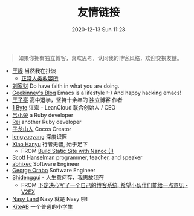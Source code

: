 #+TITLE: 友情链接
#+DATE: 2020-12-13 Sun 11:28
#+DRAFT: false
#+TAGS[]:
#+KEYWORDS[]:
#+SLUG:
#+SUMMARY:

#+begin_quote
  如果你拥有独立博客，喜欢思考，认同我的博客风格，欢迎交换友链。
#+end_quote

- [[http://www.yinwang.org][王垠]] 当然我在扯淡
  - [[https://yinwang1.wordpress.com][正常人类收容所]]
- [[https://liujiacai.net][刘家财]] Do have faith in what you are doing.
- [[https://geekinney.com/][Geekinney's Blog]] Emacs is a lifestyle :-) And happy hacking emacs!
- [[https://jysperm.me][王子亭]] 高中退学，坚持十余年的 独立博客 作者
- [[https://1byte.io][1 Byte]] 江宏 - LeanCloud 联合创始人 / CEO
- [[https://mednoter.com][吕小荣]] a Ruby developer
- [[https://chloerei.com][Rei]] another Ruby developer
- [[https://zilongshanren.com][子龙山人]] Cocos Creator
- [[https://www.lengyueyang.com][lengyueyang]] 深度识医
- [[http://xiaohanyu.me][Xiao Hanyu]] 行者无疆, 始于足下
  - FROM [[http://xiaohanyu.me/posts/2014-05-04-build-static-site-with-nanoc-1/][Build Static Site with Nanoc (I)]]
- [[https://www.hanselman.com/blog/][Scott Hanselman]] programmer, teacher, and speaker
- [[https://abhixec.com][abhixec]] Software Engineer
- [[https://shapeshed.com][George Ornbo]] Software Engineer
- [[https://shidenggui.com][Shidenggui]] - 人生意何存，我思故我在
  - FROM [[https://www.v2ex.com/t/646097][下定决心写了一个自己的博客系统, 希望小伙伴们能给一点意见 - V2EX]]
- [[http://nasy.moe/][Nasy Land]] Nasy 就是 Nasy 啦!
- [[https://kiteab.ga][KiteAB]] 一个普通的小学生
